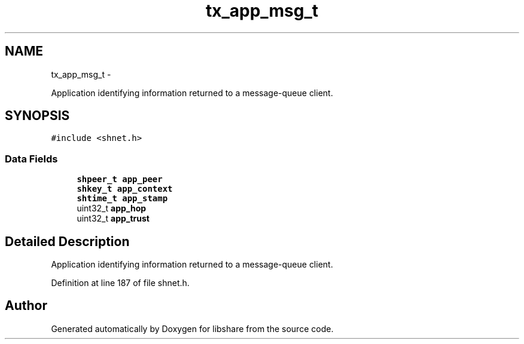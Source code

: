 .TH "tx_app_msg_t" 3 "28 Apr 2015" "Version 2.26" "libshare" \" -*- nroff -*-
.ad l
.nh
.SH NAME
tx_app_msg_t \- 
.PP
Application identifying information returned to a message-queue client.  

.SH SYNOPSIS
.br
.PP
.PP
\fC#include <shnet.h>\fP
.SS "Data Fields"

.in +1c
.ti -1c
.RI "\fBshpeer_t\fP \fBapp_peer\fP"
.br
.ti -1c
.RI "\fBshkey_t\fP \fBapp_context\fP"
.br
.ti -1c
.RI "\fBshtime_t\fP \fBapp_stamp\fP"
.br
.ti -1c
.RI "uint32_t \fBapp_hop\fP"
.br
.ti -1c
.RI "uint32_t \fBapp_trust\fP"
.br
.in -1c
.SH "Detailed Description"
.PP 
Application identifying information returned to a message-queue client. 
.PP
Definition at line 187 of file shnet.h.

.SH "Author"
.PP 
Generated automatically by Doxygen for libshare from the source code.
